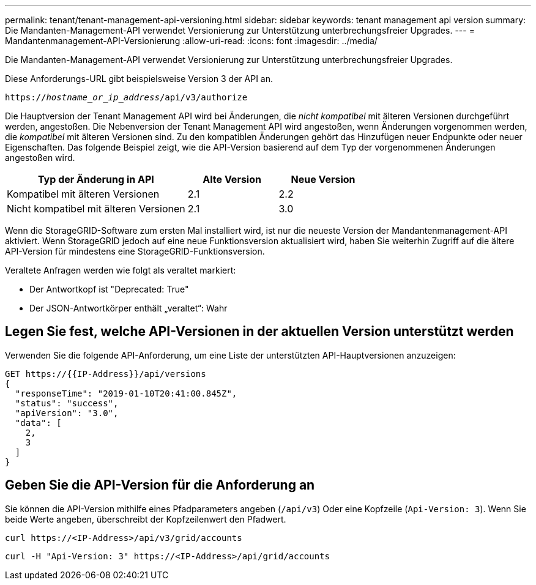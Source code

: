---
permalink: tenant/tenant-management-api-versioning.html 
sidebar: sidebar 
keywords: tenant management api version 
summary: Die Mandanten-Management-API verwendet Versionierung zur Unterstützung unterbrechungsfreier Upgrades. 
---
= Mandantenmanagement-API-Versionierung
:allow-uri-read: 
:icons: font
:imagesdir: ../media/


[role="lead"]
Die Mandanten-Management-API verwendet Versionierung zur Unterstützung unterbrechungsfreier Upgrades.

Diese Anforderungs-URL gibt beispielsweise Version 3 der API an.

`https://_hostname_or_ip_address_/api/v3/authorize`

Die Hauptversion der Tenant Management API wird bei Änderungen, die _nicht kompatibel_ mit älteren Versionen durchgeführt werden, angestoßen. Die Nebenversion der Tenant Management API wird angestoßen, wenn Änderungen vorgenommen werden, die _kompatibel_ mit älteren Versionen sind. Zu den kompatiblen Änderungen gehört das Hinzufügen neuer Endpunkte oder neuer Eigenschaften. Das folgende Beispiel zeigt, wie die API-Version basierend auf dem Typ der vorgenommenen Änderungen angestoßen wird.

[cols="2a,1a,1a"]
|===
| Typ der Änderung in API | Alte Version | Neue Version 


 a| 
Kompatibel mit älteren Versionen
 a| 
2.1
 a| 
2.2



 a| 
Nicht kompatibel mit älteren Versionen
 a| 
2.1
 a| 
3.0

|===
Wenn die StorageGRID-Software zum ersten Mal installiert wird, ist nur die neueste Version der Mandantenmanagement-API aktiviert. Wenn StorageGRID jedoch auf eine neue Funktionsversion aktualisiert wird, haben Sie weiterhin Zugriff auf die ältere API-Version für mindestens eine StorageGRID-Funktionsversion.

Veraltete Anfragen werden wie folgt als veraltet markiert:

* Der Antwortkopf ist "Deprecated: True"
* Der JSON-Antwortkörper enthält „veraltet“: Wahr




== Legen Sie fest, welche API-Versionen in der aktuellen Version unterstützt werden

Verwenden Sie die folgende API-Anforderung, um eine Liste der unterstützten API-Hauptversionen anzuzeigen:

[listing]
----
GET https://{{IP-Address}}/api/versions
{
  "responseTime": "2019-01-10T20:41:00.845Z",
  "status": "success",
  "apiVersion": "3.0",
  "data": [
    2,
    3
  ]
}
----


== Geben Sie die API-Version für die Anforderung an

Sie können die API-Version mithilfe eines Pfadparameters angeben (`/api/v3`) Oder eine Kopfzeile (`Api-Version: 3`). Wenn Sie beide Werte angeben, überschreibt der Kopfzeilenwert den Pfadwert.

`curl \https://<IP-Address>/api/v3/grid/accounts`

`curl -H "Api-Version: 3" \https://<IP-Address>/api/grid/accounts`
